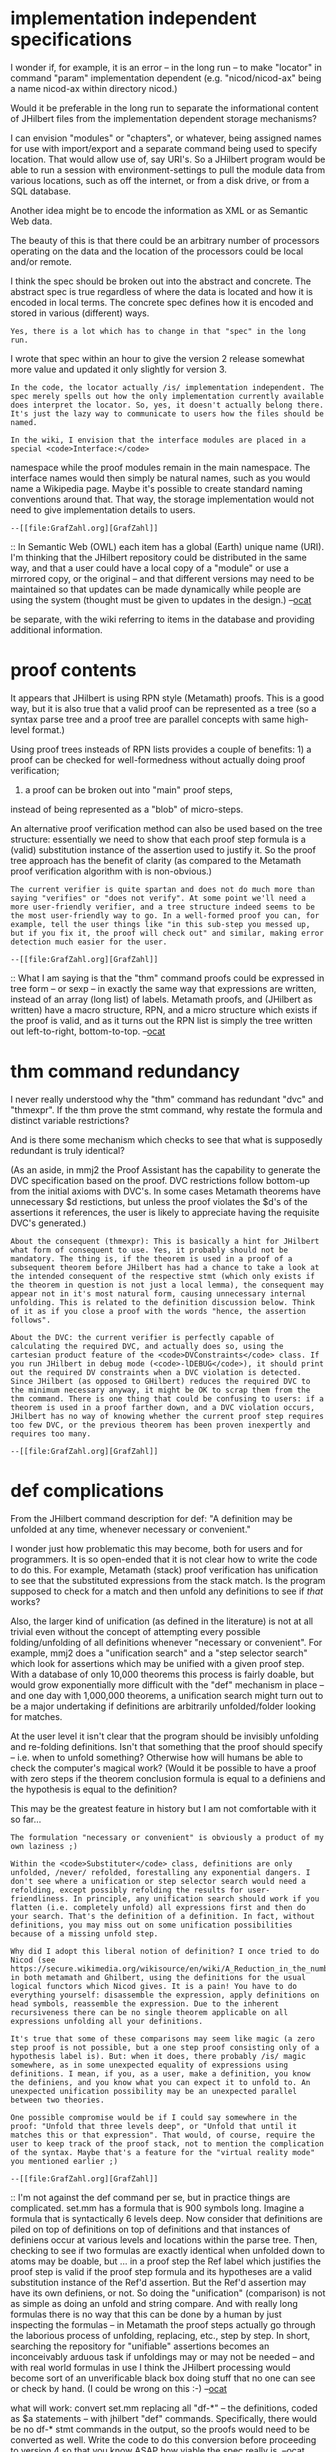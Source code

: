 #+STARTUP: showeverything logdone
#+options: num:nil

* implementation independent specifications

I wonder if, for example, it is an error -- in the long
run -- to make "locator" in command "param" implementation
dependent (e.g. "nicod/nicod-ax" being a name nicod-ax 
within directory nicod.) 

Would it be preferable in the long run to separate the
informational content of JHilbert files from the
implementation dependent storage mechanisms? 

I can envision "modules" or "chapters", or whatever,
being assigned names for use with import/export and
a separate command being used to specify location.
That would allow use of, say URI's. So a JHilbert
program would be able to run a session with
environment-settings to pull the module data from
various locations, such as off the internet, or
from a disk drive, or from a SQL database. 

Another idea might be to encode the information as
XML or as Semantic Web data. 

The beauty of this is that there could be an arbitrary
number of processors operating on the data and the
location of the processors could be local and/or remote.

I think the spec should be broken out into the abstract
and concrete. The abstract spec is true regardless of
where the data is located and how it is encoded in
local terms. The concrete spec defines how it is encoded
and stored in various (different) ways.

: Yes, there is a lot which has to change in that "spec" in the long run.
I wrote that spec within an hour to give the version 2 release somewhat more
value and updated it only slightly for version 3.

: In the code, the locator actually /is/ implementation independent. The spec merely spells out how the only implementation currently available does interpret the locator. So, yes, it doesn't actually belong there. It's just the lazy way to communicate to users how the files should be named.

: In the wiki, I envision that the interface modules are placed in a special <code>Interface:</code>
namespace while the proof modules remain in the main namespace. The interface names would then simply be natural names, such as you would name a Wikipedia page. Maybe it's possible to create standard naming conventions around that. That way, the storage implementation would not need to give implementation details to users.

: --[[file:GrafZahl.org][GrafZahl]]

:: In Semantic Web (OWL) each item has a global (Earth) unique
name (URI). I'm thinking that the JHilbert repository could
be distributed in the same way, and that a user could have
a local copy of a "module" or use a mirrored copy, or the
original -- and that different versions may need to be maintained
so that updates can be made dynamically while people are using
the system (thought must be given to updates in the design.)
--[[file:ocat.org][ocat]]

#+BEGIN_VERSE What you suggest sounds more like an svn repository than a wiki. In some kind, a wiki is an extension of an svn repository. But it's true that the concepts of local working copy and version locking work a little differently in a wiki than in an svn. The one advantage which I see in a wiki is that you can present an informal, textbook-style proof simultaneously with a machine-verifiable proof. But that doesn't mean, of course, that JHilbert cannot be used in an svn like environment, too. And the unique names would make sharing data between two such systems a lot easier. I hope these unique names can be chosen to appear "natural" to users of such systems.

#+BEGIN_VERSE: Perhaps the wiki and the data repository(s) could
be separate, with the wiki referring to items in the
database and providing additional information. 

* proof contents

It appears that JHilbert is using RPN style (Metamath)
proofs. This is a good way, but it is also true that
a valid proof can be represented as a tree (so a 
syntax parse tree and a proof tree are parallel concepts
with same high-level format.) 

Using proof trees insteads of RPN lists provides 
a couple of benefits: 1) a proof can be checked for
well-formedness without actually doing proof verification;
2) a proof can be broken out into "main" proof steps,
instead of being represented as a "blob" of micro-steps.

An alternative proof verification method can also be
used based on the tree structure: essentially we need
to show that each proof step formula is a (valid)
substitution instance of the assertion used to justify
it. So the proof tree approach has the benefit of 
clarity (as compared to the Metamath proof verification
algorithm with is non-obvious.)

: The current verifier is quite spartan and does not do much more than saying "verifies" or "does not verify". At some point we'll need a more user-friendly verifier, and a tree structure indeed seems to be the most user-friendly way to go. In a well-formed proof you can, for example, tell the user things like "in this sub-step you messed up, but if you fix it, the proof will check out" and similar, making error detection much easier for the user.

: --[[file:GrafZahl.org][GrafZahl]]

:: What I am saying is that the "thm" command proofs could
be expressed in tree form -- or sexp -- in exactly the
same way that expressions are written, instead of an array
(long list) of labels. Metamath proofs, and (JHilbert as written)
have a macro structure, RPN, and a micro structure which exists
if the proof is valid, and as it turns out the RPN list is
simply the tree written out left-to-right, bottom-to-top.
--[[file:ocat.org][ocat]]

#+BEGIN_VERSE OK, these are two equivalent representations of the same thing. RPNs have a forward-chaining nature, while proof trees are more backward-chaining. I've always seen the forward-chaining nature of metamath as an advantage over other systems if you already know the proof. It's a different story if you /don't/ know the proof. So maybe both methods should be allowed.--[[file:GrafZahl.org][GrafZahl]]


* thm command redundancy

I never really understood why the "thm" command
has redundant "dvc" and "thmexpr". If the thm
prove the stmt command, why restate the formula
and distinct variable restrictions? 

And is there some mechanism which checks to see
that what is supposedly redundant is truly identical?

(As an aside, in mmj2 the Proof Assistant has the
capability to generate the DVC specification based
on the proof. DVC restrictions follow bottom-up from
the initial axioms with DVC's. In some cases Metamath
theorems have unnecessary $d restictions, but unless
the proof violates the $d's of the assertions it references,
the user is likely to appreciate having the requisite
DVC's generated.)

: About the consequent (thmexpr): This is basically a hint for JHilbert what form of consequent to use. Yes, it probably should not be mandatory. The thing is, if the theorem is used in a proof of a subsequent theorem before JHilbert has had a chance to take a look at the intended consequent of the respective stmt (which only exists if the theorem in question is not just a local lemma), the consequent may appear not in it's most natural form, causing unnecessary internal unfolding. This is related to the definition discussion below. Think of it as if you close a proof with the words "hence, the assertion follows".

: About the DVC: the current verifier is perfectly capable of calculating the required DVC, and actually does so, using the cartesian product feature of the <code>DVConstraints</code> class. If you run JHilbert in debug mode (<code>-lDEBUG</code>), it should print out the required DV constraints when a DVC violation is detected. Since JHilbert (as opposed to GHilbert) reduces the required DVC to the minimum necessary anyway, it might be OK to scrap them from the thm command. There is one thing that could be confusing to users: if a theorem is used in a proof farther down, and a DVC violation occurs, JHilbert has no way of knowing whether the current proof step requires too few DVC, or the previous theorem has been proven inexpertly and requires too many.

: --[[file:GrafZahl.org][GrafZahl]]

* def complications

From the JHilbert command description for def: 
"A definition may be unfolded at any time, whenever necessary or convenient."

I wonder just how problematic this may become, both for
users and for programmers. It is so open-ended that
it is not clear how to write the code to do this. For
example, Metamath (stack) proof verification has unification to see
that the substituted expressions from the stack match.
Is the program supposed to check for a match and then
unfold any definitions to see if /that/ works?

Also, the larger kind of unification (as defined in the
literature) is not at all trivial even without the concept
of attempting every possible folding/unfolding of all
definitions whenever "necessary or convenient". For example,
mmj2 does a "unification search" and a "step selector search"
which look for assertions which may be unified with a
given proof step. With a database of only 10,000 theorems
this process is fairly doable, but would grow exponentially
more difficult with the "def" mechanism in place -- and
one day with 1,000,000 theorems, a unification search might
turn out to be a major undertaking if definitions are 
arbitrarily unfolded/folder looking for matches.

At the user level it isn't clear that the program should
be invisibly unfolding and re-folding definitions. Isn't that
something that the proof should specify -- i.e. when
to unfold something? Otherwise how will humans be able
to check the computer's magical work? (Would it be possible
to have a proof with zero steps if the theorem conclusion
formula is equal to a definiens and the hypothesis is 
equal to the definition?

This may be the greatest feature in history but I am
not comfortable with it so far...

: The formulation "necessary or convenient" is obviously a product of my own laziness ;)

: Within the <code>Substituter</code> class, definitions are only unfolded, /never/ refolded, forestalling any exponential dangers. I don't see where a unification or step selector search would need a refolding, except possibly refolding the results for user-friendliness. In principle, any unification search should work if you flatten (i.e. completely unfold) all expressions first and then do your search. That's the definition of a definition. In fact, without definitions, you may miss out on some unification possibilities because of a missing unfold step.

: Why did I adopt this liberal notion of definition? I once tried to do Nicod (see https://secure.wikimedia.org/wikisource/en/wiki/A_Reduction_in_the_number_of_the_Primitive_Propositions_of_Logic) in both metamath and Ghilbert, using the definitions for the usual logical functors which Nicod gives. It is a pain! You have to do everything yourself: disassemble the expression, apply definitions on head symbols, reassemble the expression. Due to the inherent recursiveness there can be no single theorem applicable on all expressions unfolding all your definitions.

: It's true that some of these comparisons may seem like magic (a zero step proof is not possible, but a one step proof consisting only of a hypothesis label is). But: when it does, there probably /is/ magic somewhere, as in some unexpected equality of expressions using definitions. I mean, if you, as a user, make a definition, you know the definiens, and you know what you can expect it to unfold to. An unexpected unification possibility may be an unexpected parallel between two theories.

: One possible compromise would be if I could say somewhere in the proof: "Unfold that three levels deep", or "Unfold that until it matches this or that expression". That would, of course, require the user to keep track of the proof stack, not to mention the complication of the syntax. Maybe that's a feature for the "virtual reality mode" you mentioned earlier ;)

: --[[file:GrafZahl.org][GrafZahl]]

:: I'm not against the def command per se, but in practice
things are complicated. set.mm has a formula that is 900
symbols long. Imagine a formula that is syntactically 6
levels deep. Now consider that definitions are piled on
top of definitions on top of definitions and that instances
of definiens occur at various levels and locations within
the parse tree. Then, checking to see if two formulas are
exactly identical when unfolded down to atoms may be doable,
but ... in a proof step the Ref label which justifies the
proof step is valid if the proof step formula and its
hypotheses are a valid substitution instance of the Ref'd
assertion. But the Ref'd assertion may have its own
definiens, or not. So doing the "unification" (comparison)
is not as simple as doing an unfold and string compare.
And with really long formulas there is no way that 
this can be done by a human by just inspecting the formulas --
in Metamath the proof steps actually go through the laborious
process of unfolding, replacing, etc., step by step. In short,
searching the repository for "unifiable" assertions becomes
an inconceivably arduous task if unfoldings may or may not
be needed -- and with real world formulas in use I think
the JHilbert processing would become sort of an unverificable
black box doing stuff that no one can see or check by hand.
(I could be wrong on this :-) --[[file:ocat.org][ocat]]

#+BEGIN_VERSE It seems two different philosophies are clashing here. Metamath wants to be the assembly language of mathematics, and for that goal it accepts the failure of distinction between axiom and definition. The user is /forced/ to spell out everything. In JHilbert, I would like to keep the axiom/definition distinction. This requires definitions in interfaces, which in turn requires unfolding. Note that it's still possible to abate the effects, for example by requiring the user to specify what should be unfolded, etc., though it's probably not trivial to do so in a non-ugly way. But the thing is, this /should/ not be a problem. A formula with 900 symbols? Any referee would kill you if you submitted in such a monster. Any proof which requires six levels of unfolding in a step cannot be possibly a good proof, unless these six steps are somehow obvious. If we are to mimic published material, this simply should not happen. Or maybe I'm missing something.

#+BEGIN_VERSE Another way to look at it is this: metamath and family give you two things which other proof assistants do not: complete theory agnosticity, and complete atomicity. I am most interested in the former but are willing to be lenient with the latter as far as expressions are concerned which are deemed equivalent by the current theory. In this respect, JHilbert takes a middle ground between high-level assistants, such as HOL, and metamath.

#+BEGIN_VERSE I don't think it can be said with certainty which philosophy is better at this stage. It's probably application dependent. Since nobody forces you to use definitions, we can, I think, wait until we have a clearer picture. If liberal definitions turn out to be absolutely horrible in reality, we can still constrain the feature a bit.

#+BEGIN_VERSE --[[file:GrafZahl.org][GrafZahl]]

#+BEGIN_VERSE: I propose an experiment for you to find out fast
what will work: convert set.mm replacing all "df-*" -- the
definitions, coded as $a statements -- with jhilbert "def"
commands. Specifically, there would be no df-* stmt 
commands in the output, so the proofs would need to be
converted as well. Write the code to do this conversion
before proceeding to version 4 so that you know ASAP 
how viable the spec really is. --[[file:ocat.org][ocat]]

#+BEGIN_VERSE:: I went back to my Nicod/Sheffer calculus experiments. The reason /why/ it is such a pain to work with definitions in this setting is that neither <code>=</code> nor <code>&lt;-&gt;</code> are available. But these two are essential in emulating the "can be replaced with" notion inherent to a definition.

#+BEGIN_VERSE:: One more thought: Wiki -> JHilbert is not a one way road. The verifier can give feedback the markup generator can use. So if a substituter unfolds definitions a lot in the process of verification, why not tell the user what it does? Thus, in the end we have something like an extended version of the metamath proof renderer, with unfolding steps inserted and displayed automatically.

#+BEGIN_VERSE:: Since version 4 will not yet be concerned with feedback, I'll concentrate my efforts on further developing JHilbert for now. Your suggested experiment sounds interesting but I guess it's not quite trivial to implement it.

#+BEGIN_VERSE:: --[[file:GrafZahl.org][GrafZahl]]

* import/export command function and purpose (clarity)

I find the documentation of "import" and "export" unclear.
And it seems that they, especially export, mix functions
which should be separate. 

I think the intent of import is partly to specify the
prerequisites for a "file", and to enable the imported
information to be references. That part is somewhat clear.
Export seems to be a command to check proofs, but why
this should be needed for data stored in a "database"
is not clear -- the timing of proof verification processing
shouldn't be defined in a declarative document but 
under user control. 

Also, if you look deeply into set.mm you see that it
is not monolithic. Even excluding the Hilbert Space
and User Sandbox areas, set.mm is composed of some
33 Sections and Sub-sections (in mmj2 Book Manager
these are referred to as Chapters and Sections,
respectively.) Each set.mm sub-section follows a pattern:
declare new variables if needed, declare new syntax
(terms in JHilbert terminology), introduce axioms
and definitions, and then develop the theorems resulting
from the new syntax, axioms and definitions. So 
each sub-section is a unit. In the longer run for
an ambitious JHilbert, where the massive repository
of math stores boatloads of knowledge, there should
be a defined way to organize collections of math/logic,
similar to set.mm's sections and sub-sections. 

The mmj2 Book Manager provides a way to pull out
just a sub-section if needed, and of course the
previous sections will likely be needed to do anything.
What I tried to provide in Book Manager is to make
it possible to add new theorems to the end of a sub-section
without breaking the existing sequence numbers (maintaining
precedence within the total collection of theorems.) 

So in the massive JHilbert repository it will be necessary
to perform dynamic updates while people are working with
the data, and that is another reason for providing a
mechanism to increase the granularity of the data while
providing more structure (you probably don't want to
granularize down to the theorem level -- unless there were
a way to "tag" each theorem and dynamically collect
them when needed.) I can envision a pseuod-update
mechanism which uses versions of sub-sections: an update
to the main (approved) repository for a sub-section
writes out a new version of the data while leaving
the old version in place. Then users which don't specify
a version number/date on their "import" commands 
will receive the latest version -- and if they run into
verification errors while working they can pull back
to the previous version temporarily. (This works well
with distributed data repositories too as long as everyone
uses similar mechanisms (which means that the version number/
change date-timestamp must be part of the defined data
and not just encoded in filenames.)

: The storage interface already provides for versioned modules. It's just the current implementation that doesn't ;) The param, import, and export commands are intended to be just the tools to handle chapters, subchapters, etc. The export command is *not* a command to check proofs. Yes, the info in the "spec" is quite terse. Maybe it becomes clearer if I explain what the current implementation does:

: *param*: Loads all kinds and terms (including defs) which are declared in the specified interface into the current interface (with certain sanity checks not so important right now). Those kinds and terms loaded into the specified interface in turn are /not/ loaded into the current. Instead, the respective interface parameters are checked for a compatible mapping. Maybe it's that last part that is a bit confusing. Let's start simple: most of the time, the interface parameters specified by the user and the params of an interface will have identical locators and no prefixes. In this case, the param command is just like java's <code>import</code> command, making all the kind and term names available. Now, let's have different interface parameters: for example, if you have an interface concerned with group theory which builds upon a parameter concerned with semigroup theory, you can specify /any/ interface providing the theory of semigroups for that parameter. Even if the names and expressions don't quite match, you can create an adapter interface. One final example: let's say you have an interface providing the theory of groups, monoids and semigroups. Suppose you want to create an interface providing the theory of rings and semirings, with or without unity. You can then param the group theory interface twice, with different prefixes, to provide the multiplicative and the additive structure of your ring.

: *import*: The implementation does exactly the same thing as with the param command, just that, in addition, statements are also loaded/mapped as above.

: *export*: Here, nothing is loaded. Instead, it is checked that if something /was/ loaded, it would match what is /already there/.

: So the semantics are as follows: an interface using <code>param</code> says: "I'm parametrisable, with any interface satisfying the interface I specified in the param". A proof module using <code>import</code> says: "I prove my stuff accepting everything in the specified interface as given", and a proof module using <code>export</code> says: "See here, all the stuff in the specified interface I have, too".

: Hopefully it's a little clearer now.

:: Not so much. I'll have to look again... --[[file:ocat.org][ocat]]

#+BEGIN_VERSE It seems I definitely have to expand that document a great deal. Meanwhile, I suggest you have a look at the <code>ParameterLoaderImpl</code> class.

#+BEGIN_VERSE --[[file:GrafZahl.org][GrafZahl]]

* general comments on JHilbert Command Documentation

This is a good document but a deeper level specification
document is needed spelling out every validation edit,
both field-level (argument) and relational (validation
across fields.) 

Also, more discussion of motivations and examples for
each of the commands and command parameters are needed.

: I don't quite get what you mean by "field-level" and "relational". Stuff that happens within the module and the <code>ParameterLoader</code> stuff, respectively?

: And, yes, the document needs to be fleshed out quite a bit.

: --[[file:GrafZahl.org][GrafZahl]]

:: "field level" means each individual data element (token).
"relational edit" means that assuming the data element is valid
taken alone, is it valid in relation to other data elements.
For example, consider a purchase order. The PO Date field
level edit may say "blank or a valid date". The relational
edits for PO Date may say "must be less than the Ship Date".
This stuff needs to be spelled out completely so that
someone could write code or verify correctness. For example,
above you mentioned that a "thm" may be a local lemma. Is
that a result of the thm name not being found in the "stmt"
namespace? And then, is a local lemma imported/exported? 
How is "local lemma" identified in the proof file? 
--[[file:ocat.org][ocat]]

#+BEGIN_VERSE What the document needs is a precise description of concepts and underlying algorithms. This certainly includes your points. At the moment, there is simply too much undefined vocabulary in it.

#+BEGIN_VERSE About the "local lemma": yes, that's precisely a theorem which is not exported with a matching stmt command. The question of importing/exporting a local lemma is ill-posed as thm commands cannot appear in interface files but only interface files can be exported or imported.

#+BEGIN_VERSE --[[file:GrafZahl.org][GrafZahl]]

* 'def' reconsidered. yea or nay?

I understand not wanting to attempt the conversion
of set.mm using "def" and eliminating all "df-*"
axioms throughout, including the proofs. It would
be very hard. 

I'll make it easier: convert just the propositional
calculus part of set.mm.

Even that would be hard. But perhaps the difficulty
level should tell us something. 

Since set.mm represents 10+ years of content creation
work, to say nothing of writing the Metamath book
and code, to not be able to convert it to your new
system using the 'def' command would represent a
failure of sorts. With more than 10,000 theorems it
is a serious piece of work which would lend JHilbert
credibility -- and being able to convert back from
JHilbert, def's and all, would provide a quality-control
for JHilbert (since Metamath has three or more
sets of code written by different programmers using
different programming languages, being able to 
check your theorems in Metamath makes it all but
certain they are as correct as their axioms and
assumptions.)

Also, simply because Raph wrote 'def' into Ghilbert
does not mean that the concept should be used as
given. We must question and analyze, test and
verify before spending thousands of hours writing
code and inputting proofs! To build upon a shaky
foundation means going homeless or having to
build another house later.

So let's reason about 'def', a little bit.

For one thing, in set.mm we see that the definition
axioms, such as df-bi, are used mostly when the
new syntax items are introduced; once the critical
"gateway" theorems are proven, which is typically
difficult, the rest of the theorems have no need
to refer directly to the definitions. 

Also, typically mathematicians like to be able
to write down a definition, recast using the variables
in use locally. Then the definition statement is
used in further derivations. But the 'def' command
does not provide a label or a JHilbert stmt which
can be used in further derivations -- it is unattached
and unavailable to the humans, only the programmer
can refer directly to the 'def'd things.

Next, consider that definitions tyically involve
'<->' for wff definitions and "=" for class or
set definitions, so there are really two basic
types of definitions (df-bi is tricky because
it defines '<->' in terms of '->' and '~'). In
a Metamath definition, which is coded as a $a
statement, either side of the equivalency or
equality expression can be referenced as a normal
sub-expression. So there is implicitly an ability
to unfold *and* refold a definition...

Finally, most Metamath set.mm definitions are about
defining a constant in terms of an expression 
containing no free variables (e.g. "X = { x | blah-blah x }".
So what is the benefit of using a 'def' in this
case? Or any case, for that matter -- especially
if we cannot explicitly describe an algorithm for
converting a Metamath .mm file to a JHilbert file?

So we have to ask just why Raph proposed using 'def'
instead of axiomatic definitions as used in Metamath?

You might (or not) have had the idea that the
a great part of the difficulty in doing proof
in Metamath was the result of not having an
automatic definition unfolder built-in. Not
so much. The difficulty level is a result of
doing Hilbert-style derivations instead of
the Natural Deduction style. Often in set.mm
the hard part of doing a derivation is flipping
a formula and tweaking it so that some other
theorem can be brought to bear upon an inner
sub-expression -- and then the flips and tweaks
need to be reversed; there is no built in
formula rewriting which replaces sub-expressions
with their equivalents the way we do when writing
on a blackboard!

In my experience, an analysis/requirement error
is at least 10 times more expensive than a
design/specification error...which themselves are
at least 10 times more expensive than coding
errors (and some of those can be very expensive
if there are real users and mass amounts of 
data!) So it is really important to get the
initial analysis right...it may not be complete,
but the part that is present is valid.

So I would say, why not drop 'def' from the
JHilbert spec pending some mechanism for showing
that it is useful, valid and necessary? What
would be lost by not having it? The rest of
JHilbert is pretty obviously valid because it
merely extends and modularizes the Metamath 
specification in ways that are intuitive. 

: I believe you're overreacting. def is a feature, not a fork, nor a deviation from metamath principles that is forced upon the user. If you're that concerned, I can add a flag to JHilbert (which would be represented by a magic word on the wiki) to deactivate definitions.

: So, why this feature? As I have said, I can't say for certain that it'll be much help, but it can't hurt to have it around. Definitions are one of the most important building blocks of mathematical thinking. You take a bunch of old ideas and flange them together to a structure, creating something new. So, you have to have definitions. How would you create a definition mechanism in metamath the straightforward way? You'd create a "Df" predicate or similar, with which you could mark two formulas interchangeable. In order to create a generic method to apply definitions recursively, your logical connectives would be in appropriate metasets for functors in one, two, or even more places. With that you can create a generic definition mechanism with just a handful of axioms. Now, if you were actually to do it that way, unification search and proof assistants would break even more mightily than they ever could with def. The metamath proof assistant, for one, would have to be told constantly which connective to use whenever a definition is to be used. Of course, you could overcome this limitation by giving your proof assistant a few simple theory-dependent hints, but there are equally simple methods to fix a def-enabled proof assistant. The <code>set.mm</code> database does it in a different way, anyway:

     Unlike most traditional developments, we have chosen not to have a
     separate symbol such as "Df." to mean "is defined as."  Instead, we will
     later use the biconditional connective for this purpose (df-or is its
     first use), as it allows us to use logic to manipulate definitions
     directly.  This greatly simplifies many proofs since it eliminates the
     need for a separate mechanism for introducing and eliminating
     definitions.
     (quotation from set.mm)

: The establishment of the metamath definition mechanism is quite synthetic:

 df-bi $a |- -. ( ( ( ph <-> ps ) -> -. ( ( ph -> ps ) -> -. ( ps -> ph ) ) )
 -> -. ( -. ( ( ph -> ps ) -> -. ( ps -> ph ) ) -> ( ph <-> ps ) ) ) $.

: accompanied by what you call "gateway theorems" with curious proofs. Clearly, in the case of the biconditional, set.mm abandons the idea of "definition as creation of a thought concept". (BTW, I wonder if one could interpret "traditional developments" that most authors are quite happy with a def mechanism.) Mind you, I don't mean to criticise set.mm. The definition of the biconditional is sacrificed for having quite natural step-by-step definitions everywhere else right in the database. This is a worthy cause. In JHilbert, you don't see the database directly in the end. So why not use def where it is natural and convenient?

: About converting set.mm to def mode. I don't think it would be that hard to eliminate all definitions. To eliminate all definitions and the gateway theorems, now /that/ would be hard. With def, you'd probably define your biconditional

 def ((<-> ph ps) (/\ (-> ph ps) (-> ps ph)))

: and place the definition of <code>/\</code> before that of <code>&lt;-&gt;</code>, essentially leading to a different propositional calculus. Of course, if you /wanted/ to do it the set.mm way (which may be perfectly acceptable depending on your motives), you'd probably be better off treating the biconditional as a primitive symbol and use an axiom, as set.mm does. In most theories, there will be "proposition-definitions" with no clearly distinguished definiendum and definiens anyway. (I wonder if it would be easy to use def in set.mm everywhere /except/ for the biconditional.)

: JHilbert may have a lot in common with metamath, but JHilbert is not just about set.mm. I'll leave the definition feature in for now. It won't really be testable before version 5 anyway.

: --[[file:GrafZahl.org][GrafZahl]]

In set.mm a more traditional version of df-bi is
proven from df-bi, for example
[http://us2.metamath.org:8888/mpegif/dfbi.html dfbi].

One other thing to think about: syntax/grammar definitions
versus logical definitions. The two are unified in Metamath,
and definitions are treated, by design and philosophically, 
as axioms. This is part of the Metamath approach: economy
of features, but leads to some difficulties in practice
(e.g. redundant parentheses are not tolerated.)

At any rate, please keep in mind that I have spent a little
bit of time providing you with feedback which I hope is
constructive. This is supposed to benefit you, not me (hardly
anyone looks at this wiki, it's almost as good as chatting
over an encrypted ssh tunnel :-) I've spent about 4 years,
part time though, working through a lot of questions 
concerning Metamath (and even Ghilbert.) There are only 
a handful of people who have as much knowledge about
the Metamath system design. I'm thinking you might want
to re-look at the entire project, and perhaps look into
doing Natural Deduction instead of Hilbert style proving.
And consider Mathweb, OpenMath, OMDoc and OMEGA -- it's
going to be difficult to find a lot of users to do
JHilbert unless you can interface with those systems
and harvest some of their content. 

--[[file:ocat.org][ocat]]

: ocat, by all means, your input is greatly appreciated. I've read the metamath book and know the metamath system well enough but I have only very little knowlegde of the contents, internal workings and philosophy of set.mm. (BTW, your link above leads to an empty page, maybe you mean <code>dfbi2</code>?) Your feedback helps me, for example, understand set.mm better. Or it makes me contemplate the differences between Natural Deduction and Hilbert Reasoning more consciously. It would be quite foolish to attempt an undertaking such as JHilbert all alone, and in fact one reason why I push so hard for a preliminary wiki version before even the spec of JHilbert is finished is to widen the circle of discussion.

: I don't intent JHilbert to be solely for Natural Deduction, or Hilbert, or any other style of proving, but, as far as it is practical, it should be suitable for all of these systems. I believe this is necessary in order to compile a library of extant mathematical thought. You surely have heard of this utopia in one or other form: that mathematicians have access to an artificial semi-intelligence encompassing all known mathematical thought (structure, methods, data, etc.) enabling them to explore theory space and create new mathematical thought much more efficiently than today. Unfortunately, utopias have the shortcoming of being utopian, but you have to start somewhere.

: I'll tell you about my first attempt, before I even knew of metamath: to implement a kind of generic proof recorder and verifier based on the barest bones of the notion of model. Take some alphabet S (say, the set of printable characters) and define the set of Formulas to be simply S*, the set of all strings composed of the letters of S. There is a subset T of S*, which we call the set of Truths. You can think of Truths as a type which can be cast to Formula, but not vice versa. Finally, there is a set of maps {f_i}, each map of which takes zero or more parameters which can be Formulas, Truths or (possibly) some kind of metadata. Each application of such a map either yields an element of S* or the special symbol ERROR. The system (S*,T,{f_i}) is called sound, if the union of the codomains of the f_i, sans ERROR, is a subset of T, and complete if it is a superset of T. Quite standard fare so far. The idea was now to let users define the system (S*,T,{f_i}) simply by letting them define the {f_i} using a Turing complete script language and assuming the system to be sound. Whenever a parameter must be a Truth, the implementation would have to be convinced that an element of S* is in T by referring to an appropriate nesting of the {f_i}. Such a nesting would then be called a theorem.

: Obviously, such an implementation would yield a maximally generic reasoning system, at the cost of leaving the onus of implementing details of the reasoning system of the current theory on the user. (I actually made a half-hearted attempt to write such a thing with a PCRE-enabled version of LUA but as you can imagine, no presentable result came of it.) But what's worse, there is no technical distinction between axioms, rules, definitions and prover AIs. I would really like JHilbert to retain much of the genericity while making a distinction between the types of objects used in a proof. Plus, it should remain user friendly despite all these features. When the wiki goes online for the first time, the codebase will still be small, yet sufficiently modular. Everything can still be changed. Let's wait and see what happens.

: --[[file:GrafZahl.org][GrafZahl]]

* New Implementation Idea For 'def' Command

The idea is:

 * Give each 'def' command a label so that it can be explicitly
referred to in proof steps as the 'Ref' (justification).
 * There will be no hidden unfolding/refolding
of 'def's done automatically, these happen explicitly by user command
except that a Proof Assistant may generate proof steps
automatically which invoke a 'def' statement as a Ref (justification).
 * Create a new hardwired math symbol, such as 'ReplaceBy' so that 
definitions can be written as actual formulas (e.g. "blah Replaceby blech") and be parsed, etc.
 * Create a new hardwired label, such as 'SUBST', which names the
operation of applying a definition to a formula and generating
a rewritten formula using definition's substitutions.
 * Then, a proof step instantiates a 'def' statement specifying the 'def's label, zero hypotheses and valid substitutions into the left and
right-hand sides of the def's expressions, so that the proof step
formula may be said to "unify" with the definition -- the proof step formula is a valid substitution instance of the 'def' statement, and of course contains the 'def' symbol, 'ReplaceBy'.
 * Then, proof verification of a proof step uses a 'def' statement
by using the label "SUBST" as the Ref (justification) and specifying
two hypotheses, one of which is the proof step formula to be
rewritten and the second is the proof step which instantiates
the 'def' statement. Checking is performed to see that the defined-by expression (left side of the def-labelled step) is identical to a sub-expression in the formula being re-written, and that after replacing all occurrences of that sub-expression with the defined expression (right side of the def-labelled step) that the hypothesis step formula is identical to the formula of the proof step being proven.

Now to explain the motivations.

1) The mechanism above is basically the method we use when
writing on a blackboard to do a formula rewrite-with-substitutions.
The difference is that somehow the mechanism needs metalogical
justification :-) 

2) In set.mm, '<->' is the equiv/equal operation for wffs and
'=' applies to sets and classes. In systems I have seen there
are always operators like these, but it may be that a system
could be defined, say in quantum logic, where these concepts
do not apply -- so in those systems the math-authors would 
simply not use the 'def' command. In other words, it would be
the math-author's responsibility to ensure that every 'def'
is justified in relation to the way that JHilbert would use it.

3) Going backwards from JHilbert to Metamath .mm proofs would
mean somehow filling the gaps left by elimination of proof steps
using 'def' statements as justification and replacing the
'SUBST' labels with the appropriate derivations. That would mean that
someone, perhaps an AI prover, would need to fill the gaps
one by one (non-trivial).

4) One good part of this is that you can apply a defined
equivalency to a formula and obtain a new formula even if
the sub-expression being transformed is deep within the
parse tree. Also, it may be possible to figure out a way
to relate '<->' and '=' to 'ReplaceBy' so that a formula
whose root node is an equivalency can be converted into
a 'ReplaceBy' formula, and then the substitution mechanism
could be reused (this requires more analysis :0-)
--[[file:ocat.org][ocat]]

: I see you're still in the process of chiselling this out, so let me just sneak in one remark about relating '<->' and '=' to ReplaceBy:

 It must not be supposed that two propositions which are
 equivalent are in any sense identical or even remotely concerned
 with the same topic. Thus "Newton was a man" and "the sun is hot"
 are equivalent as being both true, and "Newton was not a man" and
 "the sun is cold" are equivalent as being both false. [...]
 Equivalence in its origin is merely mutual implication [...]
 
 A. N. Whitehead, B. Russell, Principia Mathematica, pp. 7+8
: So definitions are more than just mere equivalence, and generally allowing the conversion from '&lt;-&gt;' to ReplaceBy is a philosophical error, IMO. It might be OK to do it for selected formulas. It would mean adding some kind of meta information: "these two things have something to do with each other".
: --[[file:GrafZahl.org][GrafZahl]]

:: I'm pretty much done. Just a draft idea for you to fix
to your liking :-) I think this is a Way. Better. 
This would break the Metamath/your proof verification
algorithm (e.g. RPN stack), but that isn't a problem as such. The tree-comparison
(unification) algorithm I described earlier is equivalent,
assuming that the distinct variable restrictions are obeyed
and checked. 
:: .

:: P.S. Re: Converting '&lt;-&gt;' to 'ReplaceBy' -- Perhaps the semantics
of the 'def' command don't hold up in the real world where
we talk about "the sun is hot" and "newton is a man". I know
that, at least, in set.mm, if "ph '&lt;-&gt;' ps" then ps can be 
simultaneously substituted for ph in any wff as long as the
distinct variable restrictions are obeyed. A similar argument
can be made for "A = B" and substitutions involving class 
expressions.  

#+BEGIN_VERSE I'm a bit swamped currently and will respond in a few days.--[[file:GrafZahl.org][GrafZahl]] 19-Sep-08
